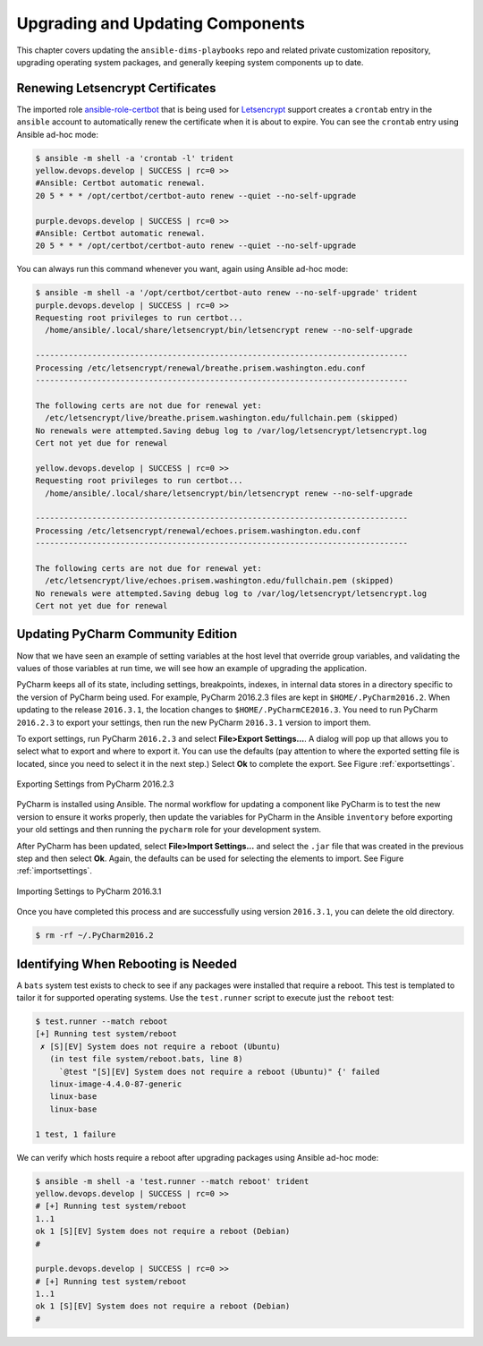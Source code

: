 .. _upgrading:

Upgrading and Updating Components
=================================

This chapter covers updating the ``ansible-dims-playbooks`` repo and related
private customization repository, upgrading operating system packages, and
generally keeping system components up to date.

.. _renewing_letsencrypt_certs:

Renewing Letsencrypt Certificates
---------------------------------

The imported role `ansible-role-certbot`_ that is being used
for `Letsencrypt`_ support creates a ``crontab`` entry in the ``ansible``
account to automatically renew the certificate when it is about to expire. You
can see the ``crontab`` entry using Ansible ad-hoc mode:

.. code-block:: none

    $ ansible -m shell -a 'crontab -l' trident
    yellow.devops.develop | SUCCESS | rc=0 >>
    #Ansible: Certbot automatic renewal.
    20 5 * * * /opt/certbot/certbot-auto renew --quiet --no-self-upgrade

    purple.devops.develop | SUCCESS | rc=0 >>
    #Ansible: Certbot automatic renewal.
    20 5 * * * /opt/certbot/certbot-auto renew --quiet --no-self-upgrade

..

You can always run this command whenever you want, again using
Ansible ad-hoc mode:

.. code-block:: none

    $ ansible -m shell -a '/opt/certbot/certbot-auto renew --no-self-upgrade' trident
    purple.devops.develop | SUCCESS | rc=0 >>
    Requesting root privileges to run certbot...
      /home/ansible/.local/share/letsencrypt/bin/letsencrypt renew --no-self-upgrade

    -------------------------------------------------------------------------------
    Processing /etc/letsencrypt/renewal/breathe.prisem.washington.edu.conf
    -------------------------------------------------------------------------------

    The following certs are not due for renewal yet:
      /etc/letsencrypt/live/breathe.prisem.washington.edu/fullchain.pem (skipped)
    No renewals were attempted.Saving debug log to /var/log/letsencrypt/letsencrypt.log
    Cert not yet due for renewal

    yellow.devops.develop | SUCCESS | rc=0 >>
    Requesting root privileges to run certbot...
      /home/ansible/.local/share/letsencrypt/bin/letsencrypt renew --no-self-upgrade

    -------------------------------------------------------------------------------
    Processing /etc/letsencrypt/renewal/echoes.prisem.washington.edu.conf
    -------------------------------------------------------------------------------

    The following certs are not due for renewal yet:
      /etc/letsencrypt/live/echoes.prisem.washington.edu/fullchain.pem (skipped)
    No renewals were attempted.Saving debug log to /var/log/letsencrypt/letsencrypt.log
    Cert not yet due for renewal

..


.. _updatingpycharm:

Updating PyCharm Community Edition
----------------------------------

Now that we have seen an example of setting variables at the host level
that override group variables, and validating the values of those variables
at run time, we will see how an example of upgrading the application.

PyCharm keeps all of its state, including settings, breakpoints, indexes, in internal
data stores in a directory specific to the version of PyCharm being used.  For example,
PyCharm 2016.2.3 files are kept in ``$HOME/.PyCharm2016.2``. When updating to the
release ``2016.3.1``, the location changes to ``$HOME/.PyCharmCE2016.3``. You need
to run PyCharm ``2016.2.3`` to export your settings, then run the new PyCharm
``2016.3.1`` version to import them.

To export settings, run PyCharm ``2016.2.3`` and select **File>Export
Settings...**. A dialog will pop up that allows you to select what to export and
where to export it. You can use the defaults (pay attention to where the exported
setting file is located, since you need to select it in the next step.) Select
**Ok** to complete the export. See Figure :ref:`exportsettings`.

.. _exportsettings:

.. figure:: images/pycharm-export-settings.png
   :alt: Exporting Settings from PyCharm 2016.2.3
   :width: 60%
   :align: center

   Exporting Settings from PyCharm 2016.2.3

..

PyCharm is installed using Ansible. The normal workflow for updating a component
like PyCharm is to test the new version to ensure it works properly, then update
the variables for PyCharm in the Ansible ``inventory`` before exporting your old
settings and then running the ``pycharm`` role for your development system.

.. TODO(dittrich): Add a cross-reference to running the playbook
.. todo::

    Add a cross-reference to running the playbook.

..

After PyCharm has been updated, select **File>Import Settings...** and select
the ``.jar`` file that was created in the previous step and then select **Ok**.
Again, the defaults can be used for selecting the elements to import.
See Figure :ref:`importsettings`.

.. _importsettings:

.. figure:: images/pycharm-import-settings.png
   :alt: Importing Settings from PyCharm 2016.3.1
   :width: 60%
   :align: center

   Importing Settings to PyCharm 2016.3.1

..

Once you have completed this process and are successfully using version ``2016.3.1``,
you can delete the old directory.

.. code-block:: none

   $ rm -rf ~/.PyCharm2016.2

..

Identifying When Rebooting is Needed
------------------------------------

A ``bats`` system test exists to check to see if any packages were installed that
require a reboot.  This test is templated to tailor it for supported operating
systems.  Use the ``test.runner`` script to execute just the ``reboot`` test:

.. code-block:: none

    $ test.runner --match reboot
    [+] Running test system/reboot
     ✗ [S][EV] System does not require a reboot (Ubuntu)
       (in test file system/reboot.bats, line 8)
         `@test "[S][EV] System does not require a reboot (Ubuntu)" {' failed
       linux-image-4.4.0-87-generic
       linux-base
       linux-base

    1 test, 1 failure

..

We can verify which hosts require a reboot after upgrading packages using
Ansible ad-hoc mode:

.. code-block:: none

    $ ansible -m shell -a 'test.runner --match reboot' trident
    yellow.devops.develop | SUCCESS | rc=0 >>
    # [+] Running test system/reboot
    1..1
    ok 1 [S][EV] System does not require a reboot (Debian)
    #

    purple.devops.develop | SUCCESS | rc=0 >>
    # [+] Running test system/reboot
    1..1
    ok 1 [S][EV] System does not require a reboot (Debian)
    #

..

.. _Letsencrypt: https://letsencrypt.org/
.. _ansible-role-certbot: https://github.com/geerlingguy/ansible-role-certbot
